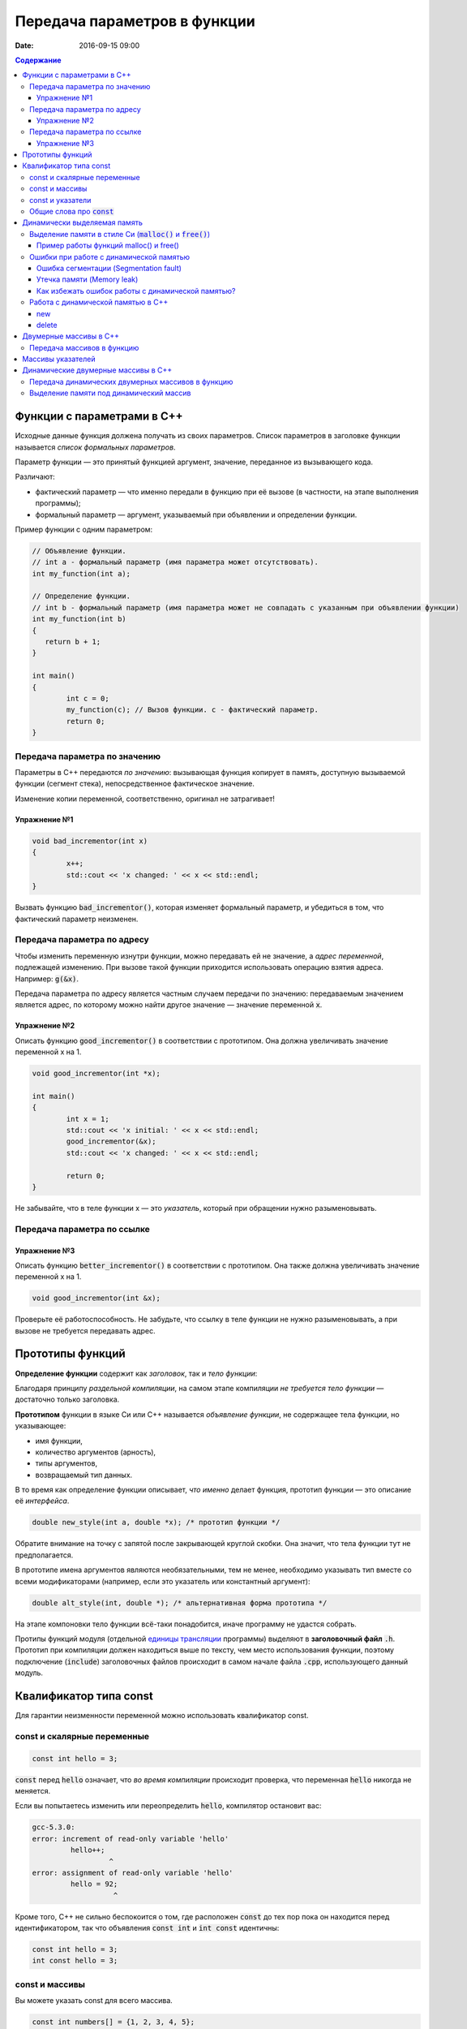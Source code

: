 Передача параметров в функции   
#############################

:date: 2016-09-15 09:00

.. default-role:: code
.. contents:: Содержание

	
Функции с параметрами в С++
===========================

Исходные данные функция должена получать из своих параметров.
Список параметров в заголовке функции называется *список формальных параметров*.

Параметр функции — это принятый функцией аргумент, значение, переданное из вызывающего кода.

Различают:

* фактический параметр — что именно передали в функцию при её вызове (в частности, на этапе выполнения программы);
* формальный параметр — аргумент, указываемый при объявлении и определении функции.

Пример функции с одним параметром:
 
.. code-block:: c

	// Объявление функции.
	// int a - формальный параметр (имя параметра может отсутствовать).
	int my_function(int a);
	 
	// Определение функции.
	// int b - формальный параметр (имя параметра может не совпадать с указанным при объявлении функции)
	int my_function(int b)
	{
	   return b + 1;
	}
	 
	int main()
	{
		int c = 0;
		my_function(c); // Вызов функции. c - фактический параметр.
		return 0;
	}

Передача параметра по значению
------------------------------

Параметры в С++ передаются *по значению*: вызывающая функция копирует в память, доступную вызываемой функции (сегмент стека), непосредственное фактическое значение.

Изменение копии переменной, соответственно, оригинал не затрагивает!

Упражнение №1
+++++++++++++

.. code-block:: c

	void bad_incrementor(int x)
	{
		x++;
		std::cout << 'x changed: ' << x << std::endl;
	}

Вызвать функцию `bad_incrementor()`, которая изменяет формальный параметр, и убедиться в том, что фактический параметр неизменен.


Передача параметра по адресу
----------------------------

Чтобы изменить переменную изнутри функции, можно передавать ей не значение, а *адрес переменной*, подлежащей изменению. При вызове такой функции приходится использовать операцию взятия адреса. Например: `g(&x)`.

Передача параметра по адресу является частным случаем передачи по значению: передаваемым значением является адрес, по которому можно найти другое значение — значение переменной `x`.

Упражнение №2
+++++++++++++

Описать функцию `good_incrementor()` в соответствии с прототипом.
Она должна увеличивать значение переменной x на 1.

.. code-block:: c

	void good_incrementor(int *x);
	
	int main()
	{
		int x = 1;
		std::cout << 'x initial: ' << x << std::endl;
		good_incrementor(&x);
		std::cout << 'x changed: ' << x << std::endl;
		
		return 0;
	}

Не забывайте, что в теле функции x — это *указатель*, который при обращении нужно разыменовывать.

Передача параметра по ссылке
----------------------------

Упражнение №3
+++++++++++++

Описать функцию `better_incrementor()` в соответствии с прототипом.
Она также должна увеличивать значение переменной x на 1.

.. code-block:: c

	void good_incrementor(int &x);

Проверьте её работоспособность.
Не забудьте, что ссылку в теле функции не нужно разыменовывать, а при вызове не требуется передавать адрес.


Прототипы функций
=================

**Определение функции** содержит как *заголовок*, так и *тело функции*:

Благодаря принципу *раздельной компиляции*, на самом этапе компиляции *не требуется тело функции* — достаточно только заголовка.

**Прототипом** функции в языке Си или C++ называется *объявление функции*, не содержащее тела функции, но указывающее:

* имя функции,
* количество аргументов (арность),
* типы аргументов,
* возвращаемый тип данных.

В то время как определение функции описывает, *что именно* делает функция, прототип функции — это описание её *интерфейса*.

.. code-block:: c

	double new_style(int a, double *x); /* прототип функции */

Обратите внимание на точку с запятой после закрывающей круглой скобки. Она значит, что тела функции тут не предполагается.

В прототипе имена аргументов являются необязательными, тем не менее, необходимо указывать тип вместе со всеми модификаторами (например, если это указатель или константный аргумент):

.. code-block:: c

	double alt_style(int, double *); /* альтернативная форма прототипа */

На этапе компоновки тело функции всё-таки понадобится, иначе программу не удастся собрать.

Протипы функций модуля (отдельной `единицы трансляции`_ программы) выделяют в **заголовочный файл** `.h`.
Прототип при компиляции должен находиться выше по тексту, чем место использования функции, поэтому подключение (`include`) заголовочных файлов происходит в самом начале файла `.cpp`, использующего данный модуль.

.. _`единицы трансляции`: https://ru.wikipedia.org/wiki/%D0%95%D0%B4%D0%B8%D0%BD%D0%B8%D1%86%D0%B0_%D1%82%D1%80%D0%B0%D0%BD%D1%81%D0%BB%D1%8F%D1%86%D0%B8%D0%B8

Квалификатор типа const
=======================

Для гарантии неизменности переменной можно использовать квалификатор const.

const и скалярные переменные
----------------------------

.. code-block:: c

	const int hello = 3;

`const` перед `hello` означает, что *во время компиляции* происходит проверка, что переменная `hello` никогда не меняется.

Если вы попытаетесь изменить или переопределить `hello`, компилятор остановит вас:

.. code-block:: text

	gcc-5.3.0:
	error: increment of read-only variable 'hello'
		 hello++;
			  ^
	error: assignment of read-only variable 'hello'
		 hello = 92;
			   ^


Кроме того, C++ не сильно беспокоится о том, где расположен `const` до тех пор пока он находится перед идентификатором, так что объявления `const int` и `int const` идентичны:

.. code-block:: c

	const int hello = 3;
	int const hello = 3;

const и массивы
---------------

Вы можете указать const для всего массива.

.. code-block:: c

	const int numbers[] = {1, 2, 3, 4, 5};


const также может указываться после объявления типа:

.. code-block:: c

	int const numbers[] = {1, 2, 3, 4, 5};


Если вы попытаетесь изменить `numbers[]`, компилятор остановит вас:

.. code-block:: text

	gcc-5.3.0:
	error: assignment of read-only location 'numbers[3]'
		 numbers[3] = 12;
               ^

const и указатели
-----------------

`const` для указателей — вот где основные сложности!

Нужно быть осторожным в определении *места расположения* для `const`, поскольку это повлияет на то, *что именно будет константой* - или сам указатель будет константой, или константой будет то место, *на которое* указатель указывает.

Например, выражение:

.. code-block:: c

	const int * constant_1; // указатель на константу
	int const * constant_2; // альтернативная запись указателя на константу

декларирует указатели с именами `constant_1` и `constant_2`, которые указывают на какое-то постоянное значение типа `int`. Т. е. *сам указатель изменять можно*, но значение, на которое указывает указатель, изменять нельзя.


А это выражение:

.. code-block:: c

	int * const constant_3; // константный указатель на переменную

декларирует, что `constant_3` является *постоянным указателем* на некоторую переменную `int`. Т. е. значение указателя будет всегда неизменным, а значение переменной, на которую указывает указатель, менять можно.

Внимание, двойной `const`:

.. code-block:: c

	int const * const constant_4; // константный указатель на константу

декларирует, что constant_4 является постоянным указателем, указывающим на постоянный `int`. Просто запомните, что `const` прикладывается непосредственно к объекту слева от `const` (кроме случая, когда слева от `const` нет ничего; тогда `const` прикладывается непосредственно к тому, что справа от него).

Общие слова про `const`
-----------------------

Объявление `const` не изменяет поведение программы, а действия с `const` проверяются только во время компиляции.
`const` существует, чтобы помочь людям справиться со сложностями, немного легче:

* помогает самодокументированию ожидаемого поведения переменных и параметров (служит простой защитой, если вы забудете что должно и не должно изменяться в будущем)

* const всегда можно обойти с помощью явного приведения типов или копирования памяти.

	Ваш компилятор по своему усмотрению может решить разместить неизменяемые переменные в месте доступном только для чтения, так что если вы попытаетесь обойти `const` вы можете столкнуться с неопределенным поведением.

Факультативно: *дополнительный материал про тройной `const` в `заметке на habrahabr`_.*

.. _`заметке на habrahabr`: https://habrahabr.ru/post/301332/


Динамически выделяемая память
=============================

Для работы вычислительного процесса, начиная с самого первого отведенного ему такта процессорного времени, нужна оперативная память.

Загрузчик операционной системы еще до запуска процесса (программы) на исполнение размещает в выделенной системой памяти страницы сегментов *CODE*, *DATA* и *STACK*. Размеры этих сегментов во время работы процесса не изменяются.

Вычислительный процесс может явным образом попросить у операционной системы дополнительную память.
При этом динимическая память является ресурсом операционной системой и выделяется по явному запросу процесса.
Выделенная память называется "куча" или *HEAP*.

Контроль за выделением и освобождением динамической памяти — дело рук программиста. Компилятор снимает с себя ответственность за то, что память выделена, но не освобождена, или же не выделена к необходимому моменту.

Выделение памяти в стиле Си (`malloc()` и `free()`)
---------------------------------------------------

Диалог между ОС и процессом по поводу памяти происходит через системные вызовы `malloc()` и `free()`. Данные функции определены в библиотеке `<stdlib.h>`:

.. code-block:: c

	void * malloc(size_t size); //функция выделения памяти

	void free(void * ptr); //функция освобождения памяти

Здесь:

* `size_t` – размер выделяемой области памяти в байтах;
* `void *` - обобщенный тип указателя, т.е. не привязанный к какому-либо конкретному типу.

Если выделение не произошло (то есть ОС отказала программе в выдаче дополнительной динамической памяти), `malloc()` возвращает значение адреса `NULL`.

Пример работы функций malloc() и free()
+++++++++++++++++++++++++++++++++++++++

.. code-block:: c

	#include <stdlib.h>
	#include <stdio.h>

	int main()
	{
		double *pd = (double *)malloc(10 * sizeof(double));
		if(pd != NULL)
		{
			//адресная арифметика обеспечит перебор адресов
			// от pd до pd + 9*sizeof(double) включительно
			for(double *p = pd; p < pd + 10; p++)
				*p = 0.0; //зануляем ячейку памяти типа double
		} else {
			printf("Не удалось выделить память.");
		}
		free(pd);
		return 0;
	}

Заметим, что у десяти ячеек памяти, которые мы использовали как ячейки типа `double`, вообще *не существует собственных имен*, работа с ними возможна *только по адресу*, хранящемуся в каком-либо указателе.

Корректность интерепретации данных обеспечивается сохранением в типе указателя информации о типе значения на которое он указывает.

Ошибки при работе с динамической памятью
----------------------------------------

Ошибка сегментации (Segmentation fault)
+++++++++++++++++++++++++++++++++++++++

.. code-block:: c

	#include <stdio.h>
	#include <stdlib.h>

	void foo(int *pointer)
	{
		*pointer = 0; //потенциальный Segmentation fault
	}

	int main()
	{
		int *p;
		int x;
		*NULL = 10; //совсем очевидный Segmentation fault
		*p = 10; //достаточно очевидный Segmentation fault
		foo(NULL); //скрытый Segmentation fault
		scanf("%d", x); //скрытый и очень популярный у новичков на Си Segmentation fault
	   
		return 0;
	}

Если процесс попытается использовать "чужую" память (что в защищенном режиме работы процессора в принципе невозможно из-за механизма виртуальной адрессации), обратившись по некоторму случайному адресу, операционная система аварийно завершит процесс с выводом предупреждения пользователю.

Утечка памяти (Memory leak)
+++++++++++++++++++++++++++

Если процесс попросил у ОС память, а затем про нее забыл и более не использует, это называется утечкой памяти.

Утечки памяти не являются критической ошибкой и в небольшом масштабе допустимы, если процесс работает очень недолго (секунды). Однако при разработке сколько-нибудь масштабируемого и выполняющегося продолжительное время приложения, допущение даже маленьких утечек памяти — серьезная ошибка.

.. code-block:: c

	#include <stdio.h>
	#include <stdlib.h>

	void swap_arrays(int *A, int *B, size_t N)
	{
		int * tmp = (int *) malloc(sizeof(int)*N); //временный массив
		for(size_t i = 0; i < N; i++)
			tmp [i] = A[i];
		for(size_t i = 0; i < N; i++)
			A[i] = B[i];
		for(size_t i = 0; i < N; i++)
			B[i] = tmp [i];
		//выходя из функции, забыли освободить память временного массива
	}

	int main()
	{
		int A[10] = {1, 2, 3, 4, 5, 6, 7, 8, 9, 10};
		int B[10] = {10, 9, 8, 7, 6, 5, 4, 3, 2, 1};
		swap_arrays(A, B, 10); //функция swap_arrays() имеет утечку памяти

		int *p;
		for(int i = 0; i < 10; i++) {
			p = (int *)malloc(sizeof(int)); //выделение памяти в цикле 10 раз
			*p = 0;
		}
		free(p); //а освобождение вне цикла - однократное. Утечка!

		return 0;
	}


Как избежать ошибок работы с динамической памятью?
++++++++++++++++++++++++++++++++++++++++++++++++++

* Во-первых, быть аккуратным и внимательным.
* Во-вторых, если память выделена на одном уровне, освобождение должно быть совершено на том же уровне. Например, если функция выделила память, она же должна ее освободить перед выходом. В исключительных ситуациях могут существовать "порождающие" функции, но их нужно "знать в лицо", их имена должны говорить об этом. С этой точки зрения пример плохой порождающий функции: стандартная функция Си создания дубликата строки strdup(). По ее имени не очевидно, что при этом выделяется динамическая память, которая обязательно должна быть освобождена.
* В-третьих, существуют специальные программные средства, которые позволяют искать утечки памяти, например Valgrind.

Работа с динамической памятью в С++
-----------------------------------

Хотя в С++ также в конечном счете используются системные вызовы по выделению и освобождению памяти, они "обернуты" в операторы new и delete. В С++ не рекомендуется использовать механизм  malloc() и free() без насущной необходимости обратной совместимости.


new
+++

Операция `new` предназначена для создания объекта.

.. code-block:: c

	int *p = new int; //выделить память для одного int
	int *pp = new int [10]; //выделить память для массива размера 10.

Время жизни объекта, созданного с помощью new, не ограничивается областью видимости, в которой он был создан. Операция new возвращает указатель на созданный объект. Если объект является массивом, возвращается указатель на начальный элемент массива. Например, обе операции new int и new int[1] возвратят int* , а типом new int[i][10] будет int(*)[10]. Если описывается тип массива, все размерности, кроме первой, должны быть выражениями-константами с положительным значением. Первая размерность массива может задаваться произвольным выражением.


delete
++++++

Операция delete уничтожает объект, созданный с помощью new.

.. code-block:: c

	delete p; //для удаления одного объекта
	delete[] pp; //для удаления динамического массива

Операндом delete должен быть указатель, который возвращает new. Эффект применения операции delete к указателю, который не получен в результате операции new, считается неопределенным и обычно приводит к опасным последствиям. Однако гарантируется, что удаление по указателю с нулевым значением безопасно.

Результат попытки доступа к удаленному объекту неопределен, а удаление объекта может изменить его значение. Более того, если выражение, задающее объект, является изменяемым адресом, его значение после удаления неопределено.

Результат удаления массива с помощью простого обращения delete не определен, так же как и удаление одиночного объекта с помощью delete [].


Двумерные массивы в С++
=======================

Стандартом языка Си определены многомерные массивы. Простейшая форма многомерного массива — двумерный массив.

Двумерные массивы представляют как матрицу, состоящую из строк и столбцов.

Объявление двумерного массива `A` с размерами 10 строк и 20 стролбцов выглядит следующим образом:

.. code-block:: c

	int A[10][20];

Обращение к элементу с индексами 1 и 2 двумерного массива `A` выглядит так: `A[1][2]`

В языке Си каждое измерение заключено в свои квадратные скобки. Первый индекс указывает индекс строки, а второй — индекс столбца.

Двумерный массив — это массив одномерных массивов (строк), последовательно расположенных в памяти.

.. image:: {filename}/images/lab3/static_array.png

Объем памяти в байтах, занимаемый двухмерным массивом, вычисляется по следующей формуле:

	`количество_байтов == размер_1-го_измерения × размер_2-го_измерения × sizeof(базовый_тип)`

В следующем примере элементам двумерного массива присваиваются числа от 1 до 20 и значения элементов выводятся на экран построчно.

.. code-block:: c

	#include <stdio.h>
	#include <stdlib.h>

	#define MATRIX_HEIGHT 4
	#define MATRIX_WIDTH 5

	void static_array_print(int A[][MATRIX_WIDTH], size_t N)
	{
		for(int i = 0; i < N; i++) {
			for(int j = 0; j < MATRIX_WIDTH; j++) {
				printf("%*d", 5, A[i][j]);
			}
			printf("\n");
		}
	}

	void static_array_test(size_t N)
	{
		int A[N][MATRIX_WIDTH];
		int x = 1;
		for(int i = 0; i < N; i++) {
			for(int j = 0; j < MATRIX_WIDTH; j++) {
				A[i][j] = x;
				x += 1;
			}
		}
		static_array_print(A, N);

		/*memory investigation*/
		printf("\n Direct memory access (not dangerous):\n");
		for(int *p = (int *)A; p < (int *)A + 20; p++)
			printf("%3d", *p);
		printf("\n\n");
	}

	int main()
	{
		static_array_test(MATRIX_HEIGHT);
		return 0;
	}

В этом примере `A[0][0]` имеет значение 1, `A[0][1]` — значение 2, `A[0][2]` — значение 3 и так далее до 20.

Передача массивов в функцию
---------------------------

Если двумерный массив нужно передать в функцию, то в нее передается только указатель на начальный элемент массива. В соответствующем формальном параметре **обязательно должен быть указан размер правого измерения**, то есть длина строки массива. Размер левого измерения указывать не обязательно.

Размер правого измерения необходим компилятору для того, чтобы внутри функции правильно вычислить адрес элемента массива, так как для этого компилятор должен знать длину строки массива. Например, функция, получающая двумерный массив целых размерностью 10×10, должна быть объявлена так:

.. code-block:: c

	void func1(int x[][10])
	{
	  /* … */
	}

Компилятор должен знать длину строки массива, чтобы внутри функции правильно вычислить адрес элемента массива. Если при компиляции функции это неизвестно, то невозможно определить, где начинается следующая строка, и вычислить адрес элемента в памяти.

Массивы указателей
==================

Как и объекты любых других типов, указатели могут быть собраны в массив.

Объявим одномерный массив из 10 указателей на объекты типа `int`:

.. code-block:: c

	int *A[10];

Для присвоения, например, адреса переменной var третьему элементу массива указателей, необходимо написать: `A[2] = &var`;

В результате этой операции, `*A[2]` принимает то же значение, что и `var`.

Для передачи массива указателей в функцию используется тот же метод, что и для любого другого массива: имя массива без индекса записывается как формальный параметр функции. Например, следующая функция может принять массив `A` в качестве аргумента:

.. code-block:: c

	void print_ptr_array(int *A[])
	{
		for(int i = 0; i < 10; i++) {
			printf("%d ", *A[i]);
		}
	}
	
Необходимо помнить, что `A` — это не указатель на целые, а указатель на массив указателей на целые. Поэтому параметр A нужно объявить как массив указателей на целые. Нельзя объявить A просто как указатель на целые, потому что он представляет собой *указатель на указатель*.

Ту же фунцию допустимо описать так:

.. code-block:: c

	void print_ptr_array(int **A)
	{
		for(int i = 0; i < 10; i++) {
			printf("%d ", *A[i]);
		}
	}
	

Динамические двумерные массивы в С++
====================================

Динамические двумерные массивы в языке Си имеют сложный способ представления в памяти компьютера.

Рассмотрим одномерный массив из 10 указателей на объекты типа `int`:

.. code-block:: c

	int *A[10];

A представляет собой **указатель на указатель** на `int`.

Кроме того, массив указателей может быть не статическим, а динамическим:

.. code-block:: c

	int **A;

Следующий шаг сделать очень просто — по указателям, хранящимся в массиве `A` могут лежать не по одному значению, а по одномерному динамическому массиву таких значений.

.. image:: {filename}/images/lab3/dynamic_array.png

Передача динамических двумерных массивов в функцию
--------------------------------------------------

Динамические массивы передаются в функции по-другому, *передается указатель на начало массива указателей*, а длина строки и количество строк вообще нигде не фигурируют. Контроль за границами массивов лежит полностью на программисте, поэтому, вероятно, стоит передавать в функцию отдельными параметрами размеры массива — количество строк и столбцов.

.. code-block:: c

	#include <stdio.h>
	#include <stdlib.h>

	#define MATRIX_HEIGHT 4
	#define MATRIX_WIDTH 5

	void dynamic_array_print(int **A, size_t N, size_t M)
	{
		for(int i = 0; i < N; i++) {
			for(int j = 0; j < M; j++) {
				printf("%*d", 5, A[i][j]);
			}
			printf("\n");
		}
	}

	/*
		return pointer on 2d dynamic array
		!allocates memory -> to be freed later
	*/
	int ** dynamic_array_alloc(size_t N, size_t M)
	{
		int **A = (int **)malloc(N*sizeof(int *));
		for(int i = 0; i < N; i++) {
			A[i] = (int *)malloc(M*sizeof(int));
		}
		return A;
	}

	void dynamic_array_free(int **A, size_t N)
	{
		for(int i = 0; i < N; i++) {
			free(A[i]);
		}
		free(A);
	}

	void dynamic_array_test(size_t N, size_t M)
	{
		int **A = dynamic_array_alloc(N, M);
		int x = 1;
		for(int i = 0; i < N; i++) {
			for(int j = 0; j < M; j++) {
				A[i][j] = x;
				x += 1;
			}
		}
		dynamic_array_print(A, N, M);
		/*memory investigation*/
		printf("\n Pointers to lines: ");
		for(int **p = A; p < A + 3; p++)
			printf("%10d", (long int)*p);
		printf("\n Direct memory access (dangerous!!!):\n");
		for(int *p = (int*)*A; p < (int*)*A + 25; p++)
			printf("%d\t", *p);
		dynamic_array_free(A, N);
	}

	int main()
	{
		dynamic_array_test(MATRIX_HEIGHT, MATRIX_WIDTH);
		return 0;
	}

Выделение памяти под динамический массив
----------------------------------------

Как видно из примера, создание такой сложной структуры как двумерный динамический массив требует множества системных вызовов по выделению памяти:

.. code-block:: c

	int **A = (int **)malloc(N*sizeof(int *));
	for(int i = 0; i < N; i++) {
		A[i] = (int *)malloc(M*sizeof(int));
	}

При таком выделении памяти нельзя просто взять, и освободить память по адресу A, т.к. будет возникать утечка памяти.

Правильное очищение таково:

.. code-block:: c

	for(int i = 0; i < N; i++) {
		free(A[i]);
	}
	free(A);

Альтернатива такова: при некотором владении адресной арифметикой можно выделить память сразу для всех одномерных массивов, необходимых для организации двумерного динамического массива:

.. code-block:: c

	int ** A = malloc(n*sizeof(int*) + n*m*sizeof(int));
	char * pc = A;
	pc += n*sizeof(int*);
	for (int i=0; i<n; i++)
		A[i] = pc + i*sizeof(m*sizeof(int));

Тогда освобождение памяти будет происходить очень легко:

.. code-block:: c

	free(A);

